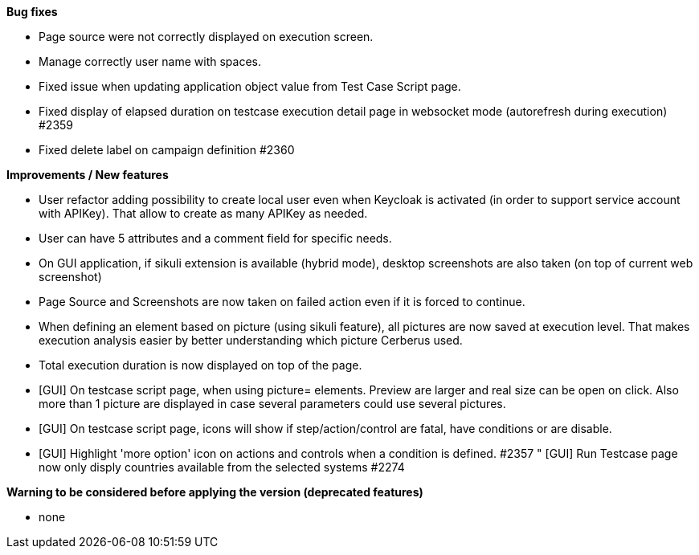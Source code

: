 *Bug fixes*
[square]
* Page source were not correctly displayed on execution screen.
* Manage correctly user name with spaces.
* Fixed issue when updating application object value from Test Case Script page.
* Fixed display of elapsed duration on testcase execution detail page in websocket mode (autorefresh during execution) #2359
* Fixed delete label on campaign definition #2360

*Improvements / New features*
[square]
* User refactor adding possibility to create local user even when Keycloak is activated (in order to support service account with APIKey). That allow to create as many APIKey as needed.
* User can have 5 attributes and a comment field for specific needs.
* On GUI application, if sikuli extension is available (hybrid mode), desktop screenshots are also taken (on top of current web screenshot)
* Page Source and Screenshots are now taken on failed action even if it is forced to continue.
* When defining an element based on picture (using sikuli feature), all pictures are now saved at execution level. That makes execution analysis easier by better understanding which picture Cerberus used.
* Total execution duration is now displayed on top of the page.
* [GUI] On testcase script page, when using picture= elements. Preview are larger and real size can be open on click. Also more than 1 picture are displayed in case several parameters could use several pictures.
* [GUI] On testcase script page, icons will show if step/action/control are fatal, have conditions or are disable.
* [GUI] Highlight 'more option' icon on actions and controls when a condition is defined. #2357
" [GUI] Run Testcase page now only disply countries available from the selected systems #2274

*Warning to be considered before applying the version (deprecated features)*
[square]
* none
